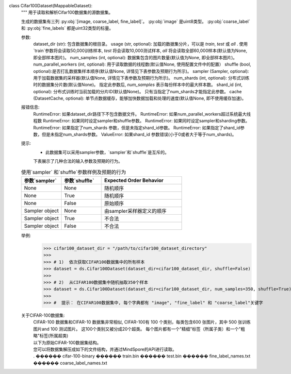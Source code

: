 class Cifar100Dataset(MappableDataset):
    """
    用于读取和解析Cifar100数据集的源数据集。

    生成的数据集有三列 :py:obj:`[image, coarse_label, fine_label]`。
    :py:obj:`image` 是uint8类型。
    :py:obj:`coarse_label` 和 :py:obj:`fine_labels` 都是uint32类型的标量。

    参数:
        dataset_dir (str): 包含数据集的根目录。
        usage (str, optional): 加载的数据集分片，可以是 `train`, `test` 或 `all` . 使用`train`参数将会读取50,000训练样本, `test` 将会读取10,000测试样本, `all` 将会读取全部60,000样本(默认值为None, 即全部样本图片)。
        num_samples (int, optional): 数据集包含的图片数量(默认值为None, 即全部样本图片)。
        num_parallel_workers (int, optional): 用于读取数据的线程数(默认值None, 使用配置文件中的配置）
        shuffle (bool, optional):是否打乱数据集样本顺序(默认值None, 详情见下表参数及预期行为所示)。
        sampler (Sampler, optional): 用于加载数据集的采样器(默认值None, 详情见下表参数及预期行为所示)。
        num_shards (int, optional): 分布式训练时的数据集分片数(默认值None)。 指定此参数后, `num_samples` 表示每份样本中的最大样本数。
        shard_id (int, optional): 分布式训练时当前加载的分片ID(默认值None)。 只有当指定了num_shards才能指定此参数。
        cache (DatasetCache, optional): 单节点数据缓存，能够加快数据加载和处理的速度(默认值None, 即不使用缓存加速)。

    报错信息:
        RuntimeError: 如果dataset_dir路径下不包含数据文件。
        RuntimeError: 如果num_parallel_workers超过系统最大线程数
        RuntimeError: 如果同时设定sampler和shuffle参数。
        RuntimeError: 如果同时设定sampler和sharding参数。
        RuntimeError: 如果指定了num_shards 参数，但是未指定shard_id参数。
        RuntimeError: 如果指定了shard_id参数，但是未指定num_shards参数。
        ValueError: 如果shard_id 参数错误(小于0或者大于等于num_shards)。

    提示:
        -  此数据集可以采用sampler参数，`sampler`和`shuffle`是互斥的。
        下表展示了几种合法的输入参数及预期的行为。

    .. list-table:: 使用`sampler` 和`shuffle`参数样例及预期的行为
       :widths: 25 25 50
       :header-rows: 1

       * - 参数`sampler`
         - 参数`shuffle`
         - Expected Order Behavior
       * - None
         - None
         - 随机顺序
       * - None
         - True
         - 随机顺序
       * - None
         - False
         - 原始顺序
       * - Sampler object
         - None
         - 由sampler采样器定义的顺序
       * - Sampler object
         - True
         - 不合法
       * - Sampler object
         - False
         - 不合法

    举例:
        >>> cifar100_dataset_dir = "/path/to/cifar100_dataset_directory"
        >>>
        >>> # 1)  依次获取CIFAR100数据集中的所有样本
        >>> dataset = ds.Cifar100Dataset(dataset_dir=cifar100_dataset_dir, shuffle=False)
        >>>
        >>> # 2)  从CIFAR100数据集中随机抽取350个样本
        >>> dataset = ds.Cifar100Dataset(dataset_dir=cifar100_dataset_dir, num_samples=350, shuffle=True)
        >>>
        >>> #  提示： 在CIFAR100数据集中, 每个字典都有 "image", "fine_label" 和 "coarse_label"关键字

    关于CIFAR-100数据集:
        | CIFAR-100 数据集和CIFAR-10 数据集非常相似, CIFAR-100有 100 个类别，每类包含600 张图片，其中 500 张训练图片and 100 测试图片。 这100个类别又被分成20个超类。 每个图片都有一个"精细"标签（所属子类）和一个"粗略"标签(所属超类)
        | 以下为原始CIFAR-100数据集结构。
        | 您可以将数据集解压成如下的文件结构，并通过MindSpore的API进行读取。
        | . 
         ������ cifar-100-binary
              ������ train.bin
              ������ test.bin
              ������ fine_label_names.txt
              ������ coarse_label_names.txt